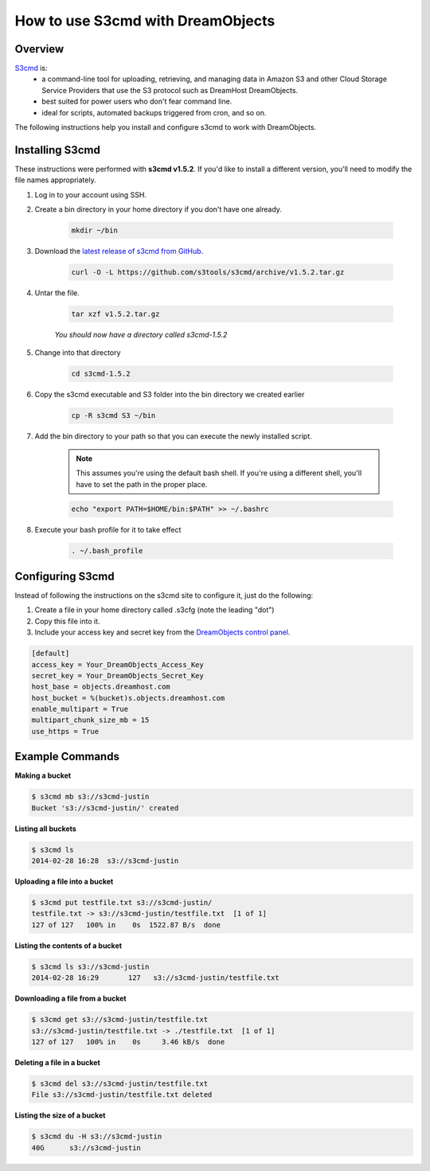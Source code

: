 ==================================
How to use S3cmd with DreamObjects
==================================

Overview
~~~~~~~~

`S3cmd <http://s3tools.org/s3cmd>`_ is:
    * a command-line tool for uploading, retrieving, and managing data in
      Amazon S3 and other Cloud Storage Service Providers that use the S3
      protocol such as DreamHost DreamObjects.
    * best suited for power users who don't fear command line.
    * ideal for scripts, automated backups triggered from cron, and so on.

The following instructions help you install and configure s3cmd to work with
DreamObjects.

Installing S3cmd
~~~~~~~~~~~~~~~~

These instructions were performed with **s3cmd v1.5.2**. If you'd like to
install a different version, you'll need to modify the file names
appropriately.

1. Log in to your account using SSH.
2. Create a bin directory in your home directory if you don't have one
   already.

    .. code::

        mkdir ~/bin

3. Download the `latest release of s3cmd from GitHub
   <https://github.com/s3tools/s3cmd/releases>`_.

    .. code::

        curl -O -L https://github.com/s3tools/s3cmd/archive/v1.5.2.tar.gz

4. Untar the file.

    .. code::

        tar xzf v1.5.2.tar.gz

    *You should now have a directory called s3cmd-1.5.2*

5. Change into that directory

    .. code::

        cd s3cmd-1.5.2

6. Copy the s3cmd executable and S3 folder into the bin directory we created
   earlier

    .. code::

        cp -R s3cmd S3 ~/bin

7. Add the bin directory to your path so that you can execute the newly
   installed script.

    .. note::

        This assumes you're using the default bash shell. If you're
        using a different shell, you'll have to set the path in
        the proper place.

    .. code::

        echo "export PATH=$HOME/bin:$PATH" >> ~/.bashrc

8. Execute your bash profile for it to take effect

    .. code::

        . ~/.bash_profile

Configuring S3cmd
~~~~~~~~~~~~~~~~~

Instead of following the instructions on the s3cmd site to configure it, just
do the following:

1. Create a file in your home directory called .s3cfg (note the leading "dot")
2. Copy this file into it.
3. Include your access key and secret key from the `DreamObjects control panel
   <https://panel.dreamhost.com/index.cgi?tree=cloud.objects&>`_.

.. code::

    [default]
    access_key = Your_DreamObjects_Access_Key
    secret_key = Your_DreamObjects_Secret_Key
    host_base = objects.dreamhost.com
    host_bucket = %(bucket)s.objects.dreamhost.com
    enable_multipart = True
    multipart_chunk_size_mb = 15
    use_https = True

Example Commands
~~~~~~~~~~~~~~~~

**Making a bucket**

.. code::

    $ s3cmd mb s3://s3cmd-justin
    Bucket 's3://s3cmd-justin/' created

**Listing all buckets**

.. code::

    $ s3cmd ls
    2014-02-28 16:28  s3://s3cmd-justin

**Uploading a file into a bucket**

.. code::

    $ s3cmd put testfile.txt s3://s3cmd-justin/
    testfile.txt -> s3://s3cmd-justin/testfile.txt  [1 of 1]
    127 of 127   100% in    0s  1522.87 B/s  done

**Listing the contents of a bucket**

.. code::

    $ s3cmd ls s3://s3cmd-justin
    2014-02-28 16:29       127   s3://s3cmd-justin/testfile.txt

**Downloading a file from a bucket**

.. code::

    $ s3cmd get s3://s3cmd-justin/testfile.txt
    s3://s3cmd-justin/testfile.txt -> ./testfile.txt  [1 of 1]
    127 of 127   100% in    0s     3.46 kB/s  done

**Deleting a file in a bucket**

.. code::

    $ s3cmd del s3://s3cmd-justin/testfile.txt
    File s3://s3cmd-justin/testfile.txt deleted

**Listing the size of a bucket**

.. code::

    $ s3cmd du -H s3://s3cmd-justin
    40G      s3://s3cmd-justin

.. meta::
    :labels: linux mac s3cmd
